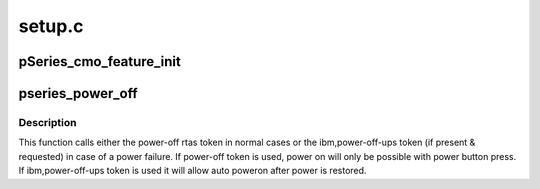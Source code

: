 .. -*- coding: utf-8; mode: rst -*-

=======
setup.c
=======


.. _`pseries_cmo_feature_init`:

pSeries_cmo_feature_init
========================

.. c:function:: void pSeries_cmo_feature_init ( void)

    FW_FEATURE_CMO is not stored in ibm,hypertas-functions, handle that here. (Stolen from parse_system_parameter_string)

    :param void:
        no arguments



.. _`pseries_power_off`:

pseries_power_off
=================

.. c:function:: void pseries_power_off ( void)

    tell firmware about how to power off the system.

    :param void:
        no arguments



.. _`pseries_power_off.description`:

Description
-----------


This function calls either the power-off rtas token in normal cases
or the ibm,power-off-ups token (if present & requested) in case of
a power failure. If power-off token is used, power on will only be
possible with power button press. If ibm,power-off-ups token is used
it will allow auto poweron after power is restored.

